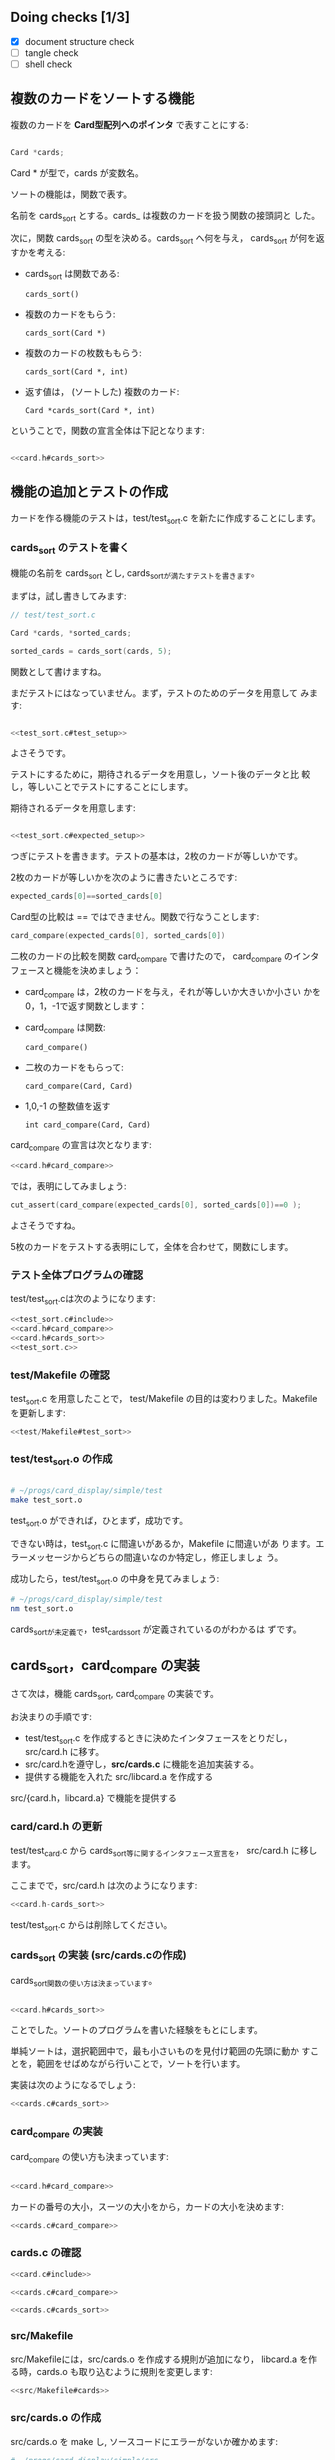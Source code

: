 # * カードのソート

** Doing checks [1/3]
   - [X] document structure check
   - [ ] tangle check
   - [ ] shell check

** 複数のカードをソートする機能

   複数のカードを *Card型配列へのポインタ* で表すことにする:

#+BEGIN_SRC c

  Card *cards;

#+END_SRC

   Card * が型で，cards が変数名。

   ソートの機能は，関数で表す。

   名前を cards_sort とする。cards_ は複数のカードを扱う関数の接頭詞と
   した。

   次に，関数 cards_sort の型を決める。cards_sort へ何を与え，
   cards_sort が何を返すかを考える:


   - cards_sort は関数である:
     
     : cards_sort()
   
   - 複数のカードをもらう:

     : cards_sort(Card *)

   - 複数のカードの枚数ももらう:
     
     : cards_sort(Card *, int)

   - 返す値は， (ソートした) 複数のカード:

     : Card *cards_sort(Card *, int)

   ということで，関数の宣言全体は下記となります:

#+BEGIN_SRC c :noweb yes

<<card.h#cards_sort>>

#+END_SRC

** 機能の追加とテストの作成
   
   カードを作る機能のテストは，test/test_sort.c を新たに作成することにします。
   
*** cards_sort のテストを書く
    
    機能の名前を cards_sort とし, cards_sortが満たすテストを書きます。
    
    まずは，試し書きしてみます:
    
    #+BEGIN_SRC c 
// test/test_sort.c

Card *cards, *sorted_cards;

sorted_cards = cards_sort(cards, 5);

    #+END_SRC
    
    関数として書けますね。

    まだテストにはなっていません。まず，テストのためのデータを用意して
    みます:

#+BEGIN_SRC c :noweb yes

<<test_sort.c#test_setup>>

#+END_SRC

    よさそうです。

    テストにするために，期待されるデータを用意し，ソート後のデータと比
    較し，等しいことでテストにすることにします。

    期待されるデータを用意します:

#+BEGIN_SRC c :noweb yes

<<test_sort.c#expected_setup>>

#+END_SRC


    つぎにテストを書きます。テストの基本は，2枚のカードが等しいかです。

    2枚のカードが等しいかを次のように書きたいところです:
    
#+BEGIN_SRC c
    expected_cards[0]==sorted_cards[0]
#+END_SRC    

    Card型の比較は == ではできません。関数で行なうことします:

#+BEGIN_SRC c
    card_compare(expected_cards[0], sorted_cards[0])
#+END_SRC    

    
    二枚のカードの比較を関数 card_compare で書けたので，
    card_compare のインタフェースと機能を決めましょう：

    - card_compare は，2枚のカードを与え，それが等しいか大きいか小さい
      かを0，1，-1で返す関数とします：

    - card_compare は関数:
      
      : card_compare()

    - 二枚のカードをもらって:

      : card_compare(Card, Card)

    - 1,0,-1 の整数値を返す

      : int card_compare(Card, Card)

    card_compare の宣言は次となります:

#+BEGIN_SRC c :noweb yes
<<card.h#card_compare>>
#+END_SRC

    では，表明にしてみましょう:

#+BEGIN_SRC c 
    cut_assert(card_compare(expected_cards[0], sorted_cards[0])==0 );
#+END_SRC

    よさそうですね。

    5枚のカードをテストする表明にして，全体を合わせて，関数にします。

*** テスト全体プログラムの確認

    test/test_sort.cは次のようになります:
    
    #+BEGIN_SRC c :tangle babel/simple/cards_sort/test/test_sort.0.c :noweb yes
<<test_sort.c#include>>
<<card.h#card_compare>>
<<card.h#cards_sort>>
<<test_sort.c>>
    #+END_SRC

#+BEGIN_SRC c :noweb yes :tangle babel/simple/cards_sort/src/card.h-card_new :exports none
<<card.h-card_new>>
#+END_SRC

#+BEGIN_SRC sh :dir babel/simple/cards_sort/src/ :exports none
cp card.h-card_new card.h
#+END_SRC

#+RESULTS:

*** test/Makefile の確認

    test_sort.c を用意したことで，
    test/Makefile の目的は変わりました。Makefile を更新します:

#+BEGIN_SRC c :noweb yes :tangle babel/simple/cards_sort/test/Makefile
<<test/Makefile#test_sort>>
#+END_SRC
    
*** test/test_sort.o の作成
    
    #+BEGIN_SRC sh :exports none :dir babel/simple/cards_sort/test
cp test_sort.0.c test_sort.c
    #+END_SRC
    
    #+RESULTS:
    
    #+BEGIN_SRC sh :results output :dir babel/simple/cards_sort/test :exports both

# ~/progs/card_display/simple/test
make test_sort.o

    #+END_SRC
    
    test_sort.o ができれば，ひとまず，成功です。
    
    できない時は，test_sort.c に間違いがあるか，Makefile に間違いがあ
    ります。エラーメッセージからどちらの間違いなのか特定し，修正しましょ
    う。
    
    成功したら，test/test_sort.o の中身を見てみましょう:
    
    #+BEGIN_SRC sh :results output :dir babel/simple/cards_sort/test :exports both
# ~/progs/card_display/simple/test
nm test_sort.o
    #+END_SRC

    cards_sortが未定義で，test_cards_sort が定義されているのがわかるは
    ずです。
    
** cards_sort，card_compare の実装
   
   さて次は，機能 cards_sort, card_compare の実装です。

   お決まりの手順です:
   
   - test/test_sort.c を作成するときに決めたインタフェースをとりだし，
     src/card.h に移す。
   - src/card.hを遵守し，*src/cards.c* に機能を追加実装する。
   - 提供する機能を入れた src/libcard.a を作成する
     
   src/{card.h，libcard.a} で機能を提供する

*** card/card.h の更新
    
    test/test_card.c から cards_sort等に関するインタフェース宣言を，
    src/card.h に移します。
    
    ここまでで，src/card.h は次のようになります:
    
#+BEGIN_SRC c :tangle babel/simple/cards_sort/src/card.h-cards_sort :noweb yes
<<card.h-cards_sort>>
#+END_SRC

#+BEGIN_SRC sh :dir babel/simple/cards_sort/src :exports none
cp card.h-cards_sort card.h
#+END_SRC

#+RESULTS:

    test/test_sort.c からは削除してください。

    #+BEGIN_SRC c :tangle babel/simple/cards_sort/test/test_sort.1.c :noweb yes :exports none
<<test_sort.c#include>>
<<test_sort.c>>
    #+END_SRC

#+BEGIN_SRC sh :dir babel/simple/cards_sort/test :exports none
cp test_sort.1.c test_card.c
#+END_SRC

*** cards_sort の実装 (src/cards.cの作成)
    
    cards_sort関数の使い方は決まっています。

#+BEGIN_SRC c :noweb yes

<<card.h#cards_sort>>

#+END_SRC

    ことでした。ソートのプログラムを書いた経験をもとにします。

    単純ソートは，選択範囲中で，最も小さいものを見付け範囲の先頭に動か
    すことを，範囲をせばめながら行いことで，ソートを行います。

    実装は次のようになるでしょう:
   
#+BEGIN_SRC c :noweb yes
<<cards.c#cards_sort>>
#+END_SRC

*** card_compare の実装

    card_compare の使い方も決まっています:

#+BEGIN_SRC c :noweb yes

<<card.h#card_compare>>

#+END_SRC

    カードの番号の大小，スーツの大小をから，カードの大小を決めます:
    
#+BEGIN_SRC c :noweb yes
<<cards.c#card_compare>>
#+END_SRC

*** cards.c の確認

#+BEGIN_SRC c :noweb yes :tangle babel/simple/cards_sort/src/cards.c
<<card.c#include>>

<<cards.c#card_compare>>

<<cards.c#cards_sort>>

#+END_SRC

*** src/Makefile

    src/Makefileには，src/cards.o を作成する規則が追加になり，
    libcard.a を作る時，cards.o も取り込むように規則を変更します:

#+BEGIN_SRC c :noweb yes :tangle babel/simple/cards_sort/src/Makefile.cards
<<src/Makefile#cards>>
#+END_SRC

#+BEGIN_SRC sh :dir babel/simple/cards_sort/src :exports none
cp Makefile.cards Makefile
#+END_SRC
*** src/cards.o の作成

    src/cards.o を make し, ソースコードにエラーがないか確かめます:

#+BEGIN_SRC sh :results output :dir babel/simple/cards_sort/src :exports both
# ~/progs/card_display/simple/src
make cards.o
#+END_SRC

    src/cards.o ができれば文法や宣言の食い違いはなくなったことになりま
    す。

*** src/libcard.a の作成

    src/cards.o ができれば，次は， src/libcard.a を make します。

#+BEGIN_SRC sh :results output :dir babel/simple/cards_sort/src :exports both
# ~/progs/card_display/simple/src
make libcard.a
#+END_SRC

    Makefile が正しければ，これは成功するはずです。

    libcard.a の中身を確かめてみましょう:

#+BEGIN_SRC sh :results output :dir babel/simple/cards_sort/src :exports both
# ~/progs/card_display/simple/src
nm libcard.a
#+END_SRC

    src/libcard.a が更新できたので，次はtest_card.so を更新します。    

** テスト

*** test/test_sort.so のビルド

    test/test_sort.so を作り直します。
    
#+BEGIN_SRC sh :results output :dir babel/simple/no_new/test :exports both
# ~/progs/card_display/simple/test/
make clean
make test_card.so
#+END_SRC

    test/test_card.so ができればテストの実行に移ります。

    できない時は，多分，Makefile に間違いがあります。Makefile を修正してください。

*** テストの実行

    テストの作成と機能の実装が終ったので，機能が要求を満たすことを確か
    めるためにテストする:

#+BEGIN_SRC sh :results output :dir babel/simple/card_new/ :exports both
# ~/progs/card_display/simple
cutter -v v test
#+END_SRC

*** テストと再設計

    テストが成功すれば，テストによる開発の1サイクルが完結したことにな
    ります。

    テストが失敗した場合は，test/test_sort.c, src/{card.h, cards.c} を
    修正していくことになります。

    ソースコードを修正した後は，Makefileに間違いがなけれ
    ば，~/progs/card_display/simpleで make すれば，全自動でテストまで
    実行してくれます。テストが成功するまで繰り返してください。

